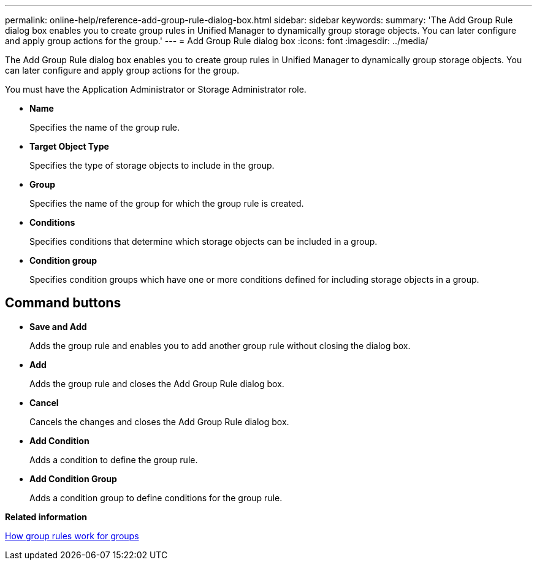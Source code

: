 ---
permalink: online-help/reference-add-group-rule-dialog-box.html
sidebar: sidebar
keywords: 
summary: 'The Add Group Rule dialog box enables you to create group rules in Unified Manager to dynamically group storage objects. You can later configure and apply group actions for the group.'
---
= Add Group Rule dialog box
:icons: font
:imagesdir: ../media/

[.lead]
The Add Group Rule dialog box enables you to create group rules in Unified Manager to dynamically group storage objects. You can later configure and apply group actions for the group.

You must have the Application Administrator or Storage Administrator role.

* *Name*
+
Specifies the name of the group rule.

* *Target Object Type*
+
Specifies the type of storage objects to include in the group.

* *Group*
+
Specifies the name of the group for which the group rule is created.

* *Conditions*
+
Specifies conditions that determine which storage objects can be included in a group.

* *Condition group*
+
Specifies condition groups which have one or more conditions defined for including storage objects in a group.

== Command buttons

* *Save and Add*
+
Adds the group rule and enables you to add another group rule without closing the dialog box.

* *Add*
+
Adds the group rule and closes the Add Group Rule dialog box.

* *Cancel*
+
Cancels the changes and closes the Add Group Rule dialog box.

* *Add Condition*
+
Adds a condition to define the group rule.

* *Add Condition Group*
+
Adds a condition group to define conditions for the group rule.

*Related information*

xref:concept-how-group-rules-work-for-groups.adoc[How group rules work for groups]

